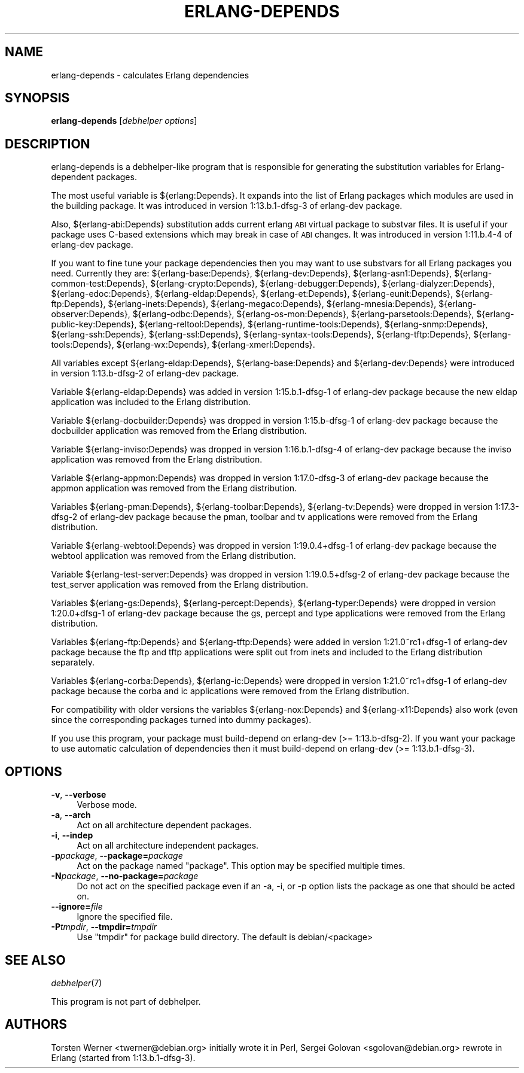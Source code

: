 .\" Automatically generated by Pod::Man 2.1801 (Pod::Simple 3.05)
.\" Modified by Sergei Golovan
.\"
.\" Standard preamble:
.\" ========================================================================
.de Sp \" Vertical space (when we can't use .PP)
.if t .sp .5v
.if n .sp
..
.de Vb \" Begin verbatim text
.ft CW
.nf
.ne \\$1
..
.de Ve \" End verbatim text
.ft R
.fi
..
.\" Set up some character translations and predefined strings.  \*(-- will
.\" give an unbreakable dash, \*(PI will give pi, \*(L" will give a left
.\" double quote, and \*(R" will give a right double quote.  \*(C+ will
.\" give a nicer C++.  Capital omega is used to do unbreakable dashes and
.\" therefore won't be available.  \*(C` and \*(C' expand to `' in nroff,
.\" nothing in troff, for use with C<>.
.tr \(*W-
.ds C+ C\v'-.1v'\h'-1p'\s-2+\h'-1p'+\s0\v'.1v'\h'-1p'
.ie n \{\
.    ds -- \(*W-
.    ds PI pi
.    if (\n(.H=4u)&(1m=24u) .ds -- \(*W\h'-12u'\(*W\h'-12u'-\" diablo 10 pitch
.    if (\n(.H=4u)&(1m=20u) .ds -- \(*W\h'-12u'\(*W\h'-8u'-\"  diablo 12 pitch
.    ds L" ""
.    ds R" ""
.    ds C` ""
.    ds C' ""
'br\}
.el\{\
.    ds -- \|\(em\|
.    ds PI \(*p
.    ds L" ``
.    ds R" ''
'br\}
.\"
.\" Escape single quotes in literal strings from groff's Unicode transform.
.ie \n(.g .ds Aq \(aq
.el       .ds Aq '
.\"
.\" If the F register is turned on, we'll generate index entries on stderr for
.\" titles (.TH), headers (.SH), subsections (.SS), items (.Ip), and index
.\" entries marked with X<> in POD.  Of course, you'll have to process the
.\" output yourself in some meaningful fashion.
.ie \nF \{\
.    de IX
.    tm Index:\\$1\t\\n%\t"\\$2"
..
.    nr % 0
.    rr F
.\}
.el \{\
.    de IX
..
.\}
.\"
.\" Accent mark definitions (@(#)ms.acc 1.5 88/02/08 SMI; from UCB 4.2).
.\" Fear.  Run.  Save yourself.  No user-serviceable parts.
.    \" fudge factors for nroff and troff
.if n \{\
.    ds #H 0
.    ds #V .8m
.    ds #F .3m
.    ds #[ \f1
.    ds #] \fP
.\}
.if t \{\
.    ds #H ((1u-(\\\\n(.fu%2u))*.13m)
.    ds #V .6m
.    ds #F 0
.    ds #[ \&
.    ds #] \&
.\}
.    \" simple accents for nroff and troff
.if n \{\
.    ds ' \&
.    ds ` \&
.    ds ^ \&
.    ds , \&
.    ds ~ ~
.    ds /
.\}
.if t \{\
.    ds ' \\k:\h'-(\\n(.wu*8/10-\*(#H)'\'\h"|\\n:u"
.    ds ` \\k:\h'-(\\n(.wu*8/10-\*(#H)'\`\h'|\\n:u'
.    ds ^ \\k:\h'-(\\n(.wu*10/11-\*(#H)'^\h'|\\n:u'
.    ds , \\k:\h'-(\\n(.wu*8/10)',\h'|\\n:u'
.    ds ~ \\k:\h'-(\\n(.wu-\*(#H-.1m)'~\h'|\\n:u'
.    ds / \\k:\h'-(\\n(.wu*8/10-\*(#H)'\z\(sl\h'|\\n:u'
.\}
.    \" troff and (daisy-wheel) nroff accents
.ds : \\k:\h'-(\\n(.wu*8/10-\*(#H+.1m+\*(#F)'\v'-\*(#V'\z.\h'.2m+\*(#F'.\h'|\\n:u'\v'\*(#V'
.ds 8 \h'\*(#H'\(*b\h'-\*(#H'
.ds o \\k:\h'-(\\n(.wu+\w'\(de'u-\*(#H)/2u'\v'-.3n'\*(#[\z\(de\v'.3n'\h'|\\n:u'\*(#]
.ds d- \h'\*(#H'\(pd\h'-\w'~'u'\v'-.25m'\f2\(hy\fP\v'.25m'\h'-\*(#H'
.ds D- D\\k:\h'-\w'D'u'\v'-.11m'\z\(hy\v'.11m'\h'|\\n:u'
.ds th \*(#[\v'.3m'\s+1I\s-1\v'-.3m'\h'-(\w'I'u*2/3)'\s-1o\s+1\*(#]
.ds Th \*(#[\s+2I\s-2\h'-\w'I'u*3/5'\v'-.3m'o\v'.3m'\*(#]
.ds ae a\h'-(\w'a'u*4/10)'e
.ds Ae A\h'-(\w'A'u*4/10)'E
.    \" corrections for vroff
.if v .ds ~ \\k:\h'-(\\n(.wu*9/10-\*(#H)'\s-2\u~\d\s+2\h'|\\n:u'
.if v .ds ^ \\k:\h'-(\\n(.wu*10/11-\*(#H)'\v'-.4m'^\v'.4m'\h'|\\n:u'
.    \" for low resolution devices (crt and lpr)
.if \n(.H>23 .if \n(.V>19 \
\{\
.    ds : e
.    ds 8 ss
.    ds o a
.    ds d- d\h'-1'\(ga
.    ds D- D\h'-1'\(hy
.    ds th \o'bp'
.    ds Th \o'LP'
.    ds ae ae
.    ds Ae AE
.\}
.rm #[ #] #H #V #F C
.\" ========================================================================
.\"
.IX Title "ERLANG-DEPENDS 1"
.TH ERLANG-DEPENDS 1 "2018\-05\-03" "1:21.0~rc1+dfsg\-1" "Erlang packages for Debian GNU/Linux"
.\" For nroff, turn off justification.  Always turn off hyphenation; it makes
.\" way too many mistakes in technical documents.
.if n .ad l
.nh
.SH "NAME"
erlang\-depends \- calculates Erlang dependencies
.SH "SYNOPSIS"
.IX Header "SYNOPSIS"
\&\fBerlang-depends\fR [\fIdebhelper\ options\fR]
.SH "DESCRIPTION"
.IX Header "DESCRIPTION"
erlang\-depends is a debhelper-like program that is responsible for generating
the substitution variables for Erlang-dependent packages.
.PP
The most useful variable is ${erlang:Depends}. It expands into the list of
Erlang packages which modules are used in the building package. It was
introduced in version 1:13.b.1\-dfsg\-3 of erlang-dev package.
.PP
Also, ${erlang\-abi:Depends} substitution adds current erlang \s-1ABI\s0 virtual
package to substvar files. It is useful if your package uses C-based
extensions which may break in case of \s-1ABI\s0 changes. It was introduced in
version 1:11.b.4\-4 of erlang\-dev package.
.PP
If you want to fine tune your package dependencies then you may want to use
substvars for all Erlang packages you need. Currently they are:
${erlang\-base:Depends},
${erlang\-dev:Depends},
${erlang\-asn1:Depends},
${erlang\-common-test:Depends},
${erlang\-crypto:Depends},
${erlang\-debugger:Depends},
${erlang\-dialyzer:Depends},
${erlang\-edoc:Depends},
${erlang\-eldap:Depends},
${erlang\-et:Depends},
${erlang\-eunit:Depends},
${erlang\-ftp:Depends},
${erlang\-inets:Depends},
${erlang\-megaco:Depends},
${erlang\-mnesia:Depends},
${erlang\-observer:Depends},
${erlang\-odbc:Depends},
${erlang\-os-mon:Depends},
${erlang\-parsetools:Depends},
${erlang\-public-key:Depends},
${erlang\-reltool:Depends},
${erlang\-runtime-tools:Depends},
${erlang\-snmp:Depends},
${erlang\-ssh:Depends},
${erlang\-ssl:Depends},
${erlang\-syntax-tools:Depends},
${erlang\-tftp:Depends},
${erlang\-tools:Depends},
${erlang\-wx:Depends},
${erlang\-xmerl:Depends}.
.PP
All variables except ${erlang\-eldap:Depends}, ${erlang\-base:Depends}
and ${erlang\-dev:Depends} were introduced in version 1:13.b\-dfsg\-2 of
erlang\-dev package.
.PP
Variable ${erlang\-eldap:Depends} was added in version 1:15.b.1\-dfsg\-1
of erlang\-dev package because the new eldap application was included to the
Erlang distribution.
.PP
Variable ${erlang\-docbuilder:Depends} was dropped in version 1:15.b\-dfsg\-1
of erlang\-dev package because the docbuilder application was removed from the
Erlang distribution.
.PP
Variable ${erlang\-inviso:Depends} was dropped in version 1:16.b.1\-dfsg\-4
of erlang\-dev package because the inviso application was removed from the
Erlang distribution.
.PP
Variable ${erlang\-appmon:Depends} was dropped in version 1:17.0\-dfsg\-3
of erlang\-dev package because the appmon application was removed from the
Erlang distribution.
.PP
Variables ${erlang\-pman:Depends}, ${erlang\-toolbar:Depends}, ${erlang\-tv:Depends}
were dropped in version 1:17.3\-dfsg\-2 of erlang\-dev package because the
pman, toolbar and tv applications were removed from the Erlang distribution.
.PP
Variable ${erlang\-webtool:Depends} was dropped in version 1:19.0.4+dfsg\-1
of erlang\-dev package because the webtool application was removed from the
Erlang distribution.
.PP
Variable ${erlang\-test\-server:Depends} was dropped in version 1:19.0.5+dfsg\-2
of erlang\-dev package because the test_server application was removed from the
Erlang distribution.
.PP
Variables ${erlang\-gs:Depends}, ${erlang\-percept:Depends}, ${erlang\-typer:Depends}
were dropped in version 1:20.0+dfsg\-1 of erlang\-dev package because the
gs, percept and type applications were removed from the Erlang distribution.
.PP
Variables ${erlang\-ftp:Depends} and ${erlang\-tftp:Depends} were added in
version 1:21.0~rc1+dfsg\-1 of erlang\-dev package because the ftp and tftp
applications were split out from inets and included to the Erlang distribution
separately.
.PP
Variables ${erlang\-corba:Depends}, ${erlang\-ic:Depends}
were dropped in version 1:21.0~rc1+dfsg\-1 of erlang\-dev package because the
corba and ic applications were removed from the Erlang distribution.
.PP
For compatibility with older versions the variables
${erlang\-nox:Depends} and ${erlang\-x11:Depends} also work (even since the
corresponding packages turned into dummy packages).
.PP
If you use this program, your package must build-depend on erlang\-dev
(>= 1:13.b\-dfsg\-2). If you want your package to use automatic calculation
of dependencies then it must build-depend on erlang\-dev (>= 1:13.b.1\-dfsg\-3).
.SH "OPTIONS"
.IX Header "OPTIONS"
.IP "\fB\-v\fR, \fB\-\-verbose\fR" 4
.IX Item "-v, --verbose"
Verbose mode.
.IP "\fB\-a\fR, \fB\-\-arch\fR" 4
.IX Item "-a, --arch"
Act on all architecture dependent packages.
.IP "\fB\-i\fR, \fB\-\-indep\fR" 4
.IX Item "-i, --indep"
Act on all architecture independent packages.
.IP "\fB\-p\fR\fIpackage\fR, \fB\-\-package=\fR\fIpackage\fR" 4
.IX Item "-ppackage, --package=package"
Act on the package named \*(L"package\*(R". This option may be specified multiple
times.
.IP "\fB\-N\fR\fIpackage\fR, \fB\-\-no\-package=\fR\fIpackage\fR" 4
.IX Item "-Npackage, --no-package=package"
Do not act on the specified package even if an \-a, \-i, or \-p option lists
the package as one that should be acted on.
.IP "\fB\-\-ignore=\fR\fIfile\fR" 4
.IX Item "--ignore=file"
Ignore the specified file.
.IP "\fB\-P\fR\fItmpdir\fR, \fB\-\-tmpdir=\fR\fItmpdir\fR" 4
.IX Item "-Ptmpdir, --tmpdir=tmpdir"
Use \*(L"tmpdir\*(R" for package build directory. The default is debian/<package>
.SH "SEE ALSO"
.IX Header "SEE ALSO"
\&\fIdebhelper\fR\|(7)
.PP
This program is not part of debhelper.
.SH "AUTHORS"
.IX Header "AUTHORS"
Torsten Werner <twerner@debian.org> initially wrote it in Perl,
Sergei Golovan <sgolovan@debian.org> rewrote in Erlang (started from 1:13.b.1\-dfsg\-3).
